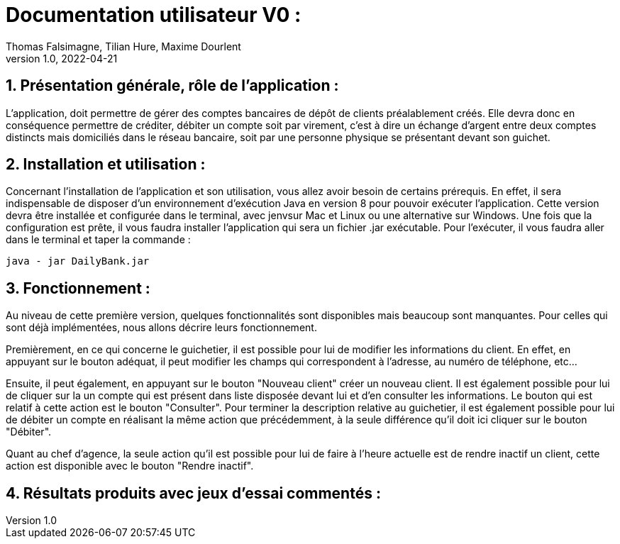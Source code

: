 = Documentation utilisateur V0 :
Thomas Falsimagne, Tilian Hure, Maxime Dourlent
v1.0, 2022-04-21

:toc:
:numbered:

[.text-justify]
== Présentation générale, rôle de l'application : 

L'application, doit permettre de gérer des comptes bancaires de dépôt de clients préalablement créés. Elle devra donc en conséquence permettre de créditer, débiter un compte soit par virement, c'est à dire un échange d'argent entre deux comptes distincts mais domiciliés dans le réseau bancaire, soit par une personne physique se présentant devant son guichet.

[.text-justify]
== Installation et utilisation :

Concernant l'installation de l'application et son utilisation, vous allez avoir besoin de certains prérequis. En effet, il sera indispensable de disposer d'un environnement d'exécution Java en version 8 pour pouvoir exécuter l'application.
Cette version devra être installée et configurée dans le terminal, avec jenvsur Mac et Linux ou une alternative sur Windows. Une fois que la configuration est prête, il vous faudra installer l'application qui sera un fichier .jar exécutable. Pour l'exécuter, il vous faudra aller dans le terminal et taper la commande : 

	java - jar DailyBank.jar 


[.text-justify]
== Fonctionnement : 

Au niveau de cette première version, quelques fonctionnalités sont disponibles mais beaucoup sont manquantes. Pour celles qui sont déjà implémentées, nous allons décrire leurs fonctionnement.

Premièrement, en ce qui concerne le guichetier, il est possible pour lui de modifier les informations du client. En effet, en appuyant sur le bouton adéquat, il peut modifier les champs qui correspondent à l'adresse, au numéro de téléphone, etc... 

Ensuite, il peut également, en appuyant sur le bouton "Nouveau client" créer un nouveau client. Il est également possible pour lui de cliquer sur la un compte qui est présent dans liste disposée devant lui et d'en consulter les informations. Le bouton qui est relatif à cette action est le bouton "Consulter". Pour terminer la description relative au guichetier, il est également possible pour lui de débiter un compte en réalisant la même action que précédemment, à la seule différence qu'il doit ici cliquer sur le bouton "Débiter".

Quant au chef d'agence, la seule action qu'il est possible pour lui de faire à l'heure actuelle est de rendre inactif un client, cette action est disponible avec le bouton "Rendre inactif".

== Résultats produits avec jeux d'essai commentés :
